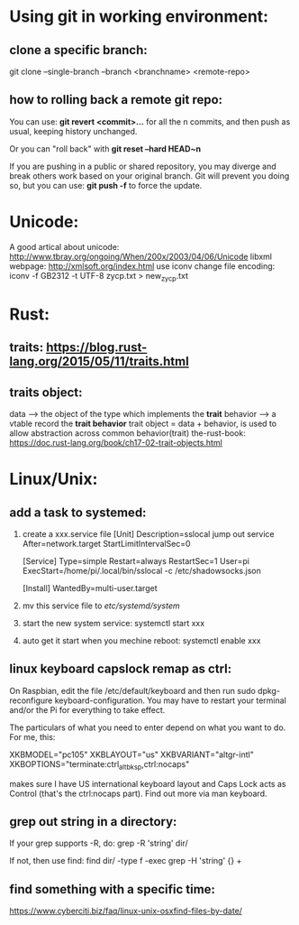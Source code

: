* Using git in working environment:
** clone a specific branch:
   git clone --single-branch --branch <branchname> <remote-repo>
** how to rolling back a remote git repo:
   You can use:
                 *git revert <commit>…*
   for all the n commits, and then push as usual, 
   keeping history unchanged.

   Or you can "roll back" with 
                 *git reset --hard HEAD~n*
   
   If you are pushing in a public or shared repository, 
   you may diverge and break others work based on your 
   original branch. Git will prevent you doing so, but 
   you can use:
                 *git push -f* 
   to force the update.

* Unicode:
   A good artical about unicode: http://www.tbray.org/ongoing/When/200x/2003/04/06/Unicode
   libxml webpage: http://xmlsoft.org/index.html
   use iconv change file encoding: iconv -f GB2312 -t UTF-8 zycp.txt > new_zycp.txt
* Rust:
** traits: https://blog.rust-lang.org/2015/05/11/traits.html
** traits object: 
   data     --> the object of the type which implements the *trait*
   behavior --> a vtable record the *trait behavior*
   trait object = data + behavior, is used to allow abstraction across common behavior(trait)
   the-rust-book: https://doc.rust-lang.org/book/ch17-02-trait-objects.html
* Linux/Unix:
** add a task to systemed:
1. create a xxx.service file
   [Unit]
   Description=sslocal jump out service
   After=network.target
   StartLimitIntervalSec=0

   [Service]
   Type=simple
   Restart=always
   RestartSec=1
   User=pi
   ExecStart=/home/pi/.local/bin/sslocal -c /etc/shadowsocks.json

   [Install]
   WantedBy=multi-user.target

2. mv this service file to /etc/systemd/system/

3. start the new system service: systemctl start xxx

4. auto get it start when you mechine reboot: systemctl enable xxx
** linux keyboard capslock remap as ctrl:
   On Raspbian, edit the file /etc/default/keyboard and then run sudo dpkg-reconfigure keyboard-configuration. 
   You may have to restart your terminal and/or the Pi for everything to take effect.

   The particulars of what you need to enter depend on what you want to do. For me, this:

   XKBMODEL="pc105"
   XKBLAYOUT="us"
   XKBVARIANT="altgr-intl"
   XKBOPTIONS="terminate:ctrl_alt_bksp,ctrl:nocaps"

   makes sure I have US international keyboard layout and Caps Lock acts as Control (that's the ctrl:nocaps part).
   Find out more via man keyboard.
** grep out string in a directory:
   If your grep supports -R, do:
   grep -R 'string' dir/

   If not, then use find:
   find dir/ -type f -exec grep -H 'string' {} +
** find something with a specific time:
   https://www.cyberciti.biz/faq/linux-unix-osxfind-files-by-date/



